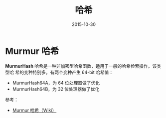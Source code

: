 #+TITLE: 哈希
#+DATE: 2015-10-30


* Murmur 哈希
*MurmurHash* 哈希是一种非加密型哈希函数，适用于一般的哈希检索操作。该类型哈
希的变种特别多。有两个变种产生 64-bit 哈希值：
- MurmurHash64A，为 64 位处理器做了优化
- MurmurHash64B，为 32 位处理器做了优化
  
参考：
- [[https://zh.wikipedia.org/wiki/Murmur%25E5%2593%2588%25E5%25B8%258C][Murmur 哈希（Wiki）]]

